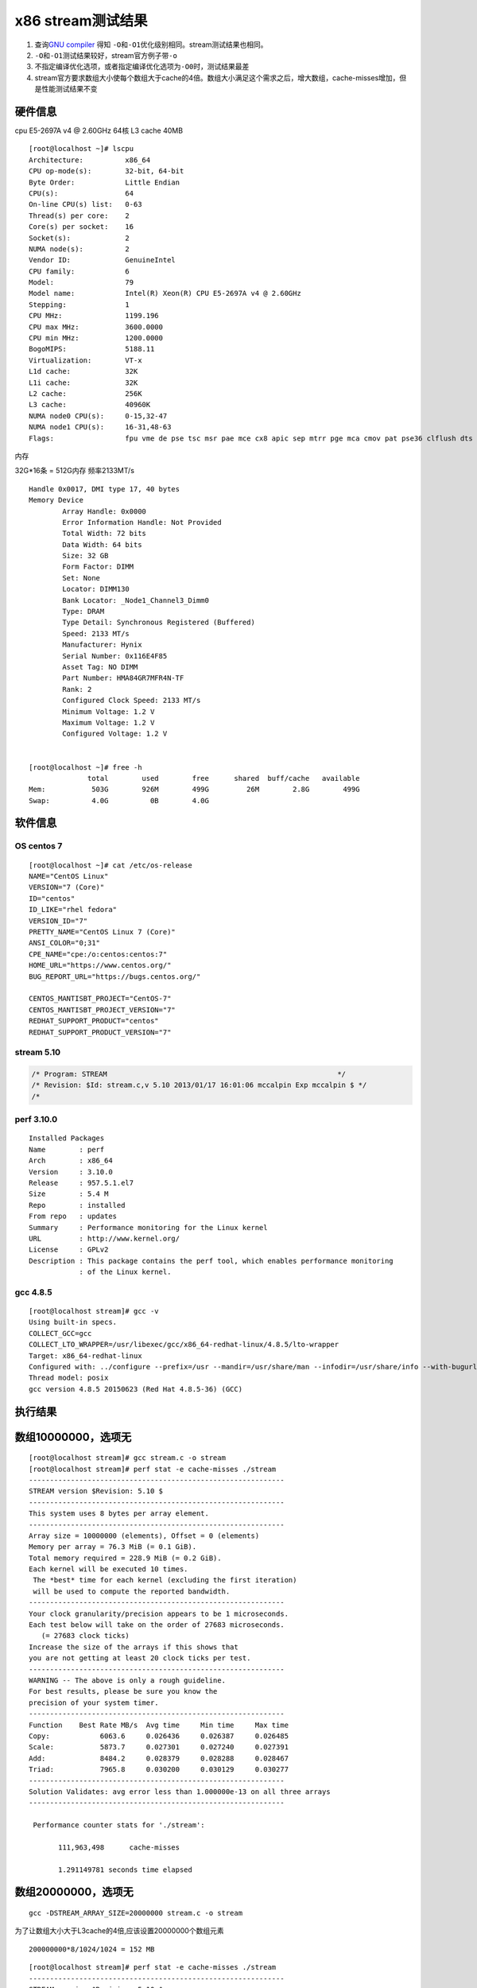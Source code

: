 x86 stream测试结果
==================

1. 查询\ `GNU
   compiler <https://gcc.gnu.org/onlinedocs/gcc/Optimize-Options.html>`__
   得知 ``-O``\ 和\ ``-O1``\ 优化级别相同。stream测试结果也相同。
2. ``-O``\ 和\ ``-O1``\ 测试结果较好，stream官方例子带\ ``-o``
3. 不指定编译优化选项，或者指定编译优化选项为\ ``-O0``\ 时，测试结果最差
4. stream官方要求数组大小使每个数组大于cache的4倍。数组大小满足这个需求之后，增大数组，cache-misses增加，但是性能测试结果不变

硬件信息
--------

cpu E5-2697A v4 @ 2.60GHz 64核 L3 cache 40MB

::

   [root@localhost ~]# lscpu
   Architecture:          x86_64
   CPU op-mode(s):        32-bit, 64-bit
   Byte Order:            Little Endian
   CPU(s):                64
   On-line CPU(s) list:   0-63
   Thread(s) per core:    2
   Core(s) per socket:    16
   Socket(s):             2
   NUMA node(s):          2
   Vendor ID:             GenuineIntel
   CPU family:            6
   Model:                 79
   Model name:            Intel(R) Xeon(R) CPU E5-2697A v4 @ 2.60GHz
   Stepping:              1
   CPU MHz:               1199.196
   CPU max MHz:           3600.0000
   CPU min MHz:           1200.0000
   BogoMIPS:              5188.11
   Virtualization:        VT-x
   L1d cache:             32K
   L1i cache:             32K
   L2 cache:              256K
   L3 cache:              40960K
   NUMA node0 CPU(s):     0-15,32-47
   NUMA node1 CPU(s):     16-31,48-63
   Flags:                 fpu vme de pse tsc msr pae mce cx8 apic sep mtrr pge mca cmov pat pse36 clflush dts acpi mmx fxsr sse sse2 ss ht tm pbe syscall nx pdpe1gb rdtscp lm constant_tsc arch_perfmon pebs bts rep_good nopl xtopology nonstop_tsc cpuid aperfmperf pni pclmulqdq dtes64 ds_cpl vmx smx est tm2 ssse3 sdbg fma cx16 xtpr pdcm pcid dca sse4_1 sse4_2 x2apic movbe popcnt tsc_deadline_timer aes xsave avx f16c rdrand lahf_lm abm 3dnowprefetch cpuid_fault epb cat_l3 cdp_l3 invpcid_single pti intel_ppin tpr_shadow vnmi flexpriority ept vpid ept_ad fsgsbase tsc_adjust bmi1 hle avx2 smep bmi2 erms invpcid rtm cqm rdt_a rdseed adx smap intel_pt xsaveopt cqm_llc cqm_occup_llc cqm_mbm_total cqm_mbm_local dtherm ida arat pln pts

内存

32G*16条 = 512G内存 频率2133MT/s

::

   Handle 0x0017, DMI type 17, 40 bytes
   Memory Device
           Array Handle: 0x0000
           Error Information Handle: Not Provided
           Total Width: 72 bits
           Data Width: 64 bits
           Size: 32 GB
           Form Factor: DIMM
           Set: None
           Locator: DIMM130
           Bank Locator: _Node1_Channel3_Dimm0
           Type: DRAM
           Type Detail: Synchronous Registered (Buffered)
           Speed: 2133 MT/s
           Manufacturer: Hynix
           Serial Number: 0x116E4F85
           Asset Tag: NO DIMM
           Part Number: HMA84GR7MFR4N-TF
           Rank: 2
           Configured Clock Speed: 2133 MT/s
           Minimum Voltage: 1.2 V
           Maximum Voltage: 1.2 V
           Configured Voltage: 1.2 V


   [root@localhost ~]# free -h
                 total        used        free      shared  buff/cache   available
   Mem:           503G        926M        499G         26M        2.8G        499G
   Swap:          4.0G          0B        4.0G

软件信息
--------

OS centos 7
~~~~~~~~~~~

::

   [root@localhost ~]# cat /etc/os-release
   NAME="CentOS Linux"
   VERSION="7 (Core)"
   ID="centos"
   ID_LIKE="rhel fedora"
   VERSION_ID="7"
   PRETTY_NAME="CentOS Linux 7 (Core)"
   ANSI_COLOR="0;31"
   CPE_NAME="cpe:/o:centos:centos:7"
   HOME_URL="https://www.centos.org/"
   BUG_REPORT_URL="https://bugs.centos.org/"

   CENTOS_MANTISBT_PROJECT="CentOS-7"
   CENTOS_MANTISBT_PROJECT_VERSION="7"
   REDHAT_SUPPORT_PRODUCT="centos"
   REDHAT_SUPPORT_PRODUCT_VERSION="7"

stream 5.10
~~~~~~~~~~~

.. code:: c

   /* Program: STREAM                                                       */
   /* Revision: $Id: stream.c,v 5.10 2013/01/17 16:01:06 mccalpin Exp mccalpin $ */
   /* 

perf 3.10.0
~~~~~~~~~~~

::

   Installed Packages
   Name        : perf
   Arch        : x86_64
   Version     : 3.10.0
   Release     : 957.5.1.el7
   Size        : 5.4 M
   Repo        : installed
   From repo   : updates
   Summary     : Performance monitoring for the Linux kernel
   URL         : http://www.kernel.org/
   License     : GPLv2
   Description : This package contains the perf tool, which enables performance monitoring
               : of the Linux kernel.

gcc 4.8.5
~~~~~~~~~

::

   [root@localhost stream]# gcc -v
   Using built-in specs.
   COLLECT_GCC=gcc
   COLLECT_LTO_WRAPPER=/usr/libexec/gcc/x86_64-redhat-linux/4.8.5/lto-wrapper
   Target: x86_64-redhat-linux
   Configured with: ../configure --prefix=/usr --mandir=/usr/share/man --infodir=/usr/share/info --with-bugurl=http://bugzilla.redhat.com/bugzilla --enable-bootstrap --enable-shared --enable-threads=posix --enable-checking=release --with-system-zlib --enable-__cxa_atexit --disable-libunwind-exceptions --enable-gnu-unique-object --enable-linker-build-id --with-linker-hash-style=gnu --enable-languages=c,c++,objc,obj-c++,java,fortran,ada,go,lto --enable-plugin --enable-initfini-array --disable-libgcj --with-isl=/builddir/build/BUILD/gcc-4.8.5-20150702/obj-x86_64-redhat-linux/isl-install --with-cloog=/builddir/build/BUILD/gcc-4.8.5-20150702/obj-x86_64-redhat-linux/cloog-install --enable-gnu-indirect-function --with-tune=generic --with-arch_32=x86-64 --build=x86_64-redhat-linux
   Thread model: posix
   gcc version 4.8.5 20150623 (Red Hat 4.8.5-36) (GCC)

执行结果
--------

数组10000000，选项无
--------------------

::

   [root@localhost stream]# gcc stream.c -o stream 
   [root@localhost stream]# perf stat -e cache-misses ./stream
   -------------------------------------------------------------
   STREAM version $Revision: 5.10 $
   -------------------------------------------------------------
   This system uses 8 bytes per array element.
   -------------------------------------------------------------
   Array size = 10000000 (elements), Offset = 0 (elements)
   Memory per array = 76.3 MiB (= 0.1 GiB).
   Total memory required = 228.9 MiB (= 0.2 GiB).
   Each kernel will be executed 10 times.
    The *best* time for each kernel (excluding the first iteration)
    will be used to compute the reported bandwidth.
   -------------------------------------------------------------
   Your clock granularity/precision appears to be 1 microseconds.
   Each test below will take on the order of 27683 microseconds.
      (= 27683 clock ticks)
   Increase the size of the arrays if this shows that
   you are not getting at least 20 clock ticks per test.
   -------------------------------------------------------------
   WARNING -- The above is only a rough guideline.
   For best results, please be sure you know the
   precision of your system timer.
   -------------------------------------------------------------
   Function    Best Rate MB/s  Avg time     Min time     Max time
   Copy:            6063.6     0.026436     0.026387     0.026485
   Scale:           5873.7     0.027301     0.027240     0.027391
   Add:             8484.2     0.028379     0.028288     0.028467
   Triad:           7965.8     0.030200     0.030129     0.030277
   -------------------------------------------------------------
   Solution Validates: avg error less than 1.000000e-13 on all three arrays
   -------------------------------------------------------------

    Performance counter stats for './stream':

          111,963,498      cache-misses

          1.291149781 seconds time elapsed

数组20000000，选项无
--------------------

::

   gcc -DSTREAM_ARRAY_SIZE=20000000 stream.c -o stream

为了让数组大小大于L3cache的4倍,应该设置20000000个数组元素

::

   200000000*8/1024/1024 = 152 MB

::

   [root@localhost stream]# perf stat -e cache-misses ./stream
   -------------------------------------------------------------
   STREAM version $Revision: 5.10 $
   -------------------------------------------------------------
   This system uses 8 bytes per array element.
   -------------------------------------------------------------
   Array size = 20000000 (elements), Offset = 0 (elements)
   Memory per array = 152.6 MiB (= 0.1 GiB).
   Total memory required = 457.8 MiB (= 0.4 GiB).
   Each kernel will be executed 10 times.
    The *best* time for each kernel (excluding the first iteration)
    will be used to compute the reported bandwidth.
   -------------------------------------------------------------
   Your clock granularity/precision appears to be 1 microseconds.
   Each test below will take on the order of 50360 microseconds.
      (= 50360 clock ticks)
   Increase the size of the arrays if this shows that
   you are not getting at least 20 clock ticks per test.
   -------------------------------------------------------------
   WARNING -- The above is only a rough guideline.
   For best results, please be sure you know the
   precision of your system timer.
   -------------------------------------------------------------
   Function    Best Rate MB/s  Avg time     Min time     Max time
   Copy:            5960.6     0.053784     0.053686     0.054260
   Scale:           5867.8     0.054635     0.054535     0.055155
   Add:             8444.3     0.056898     0.056843     0.056956
   Triad:           7965.9     0.060358     0.060257     0.060863
   -------------------------------------------------------------
   Solution Validates: avg error less than 1.000000e-13 on all three arrays
   -------------------------------------------------------------

    Performance counter stats for './stream':

          212,489,174      cache-misses

          2.579120788 seconds time elapsed

   [root@localhost stream]#

结果相差不多，默认数组大小在x86上执行结果正确。

数组20000000，选项-O1
---------------------

指导文档使用-O，经查，等于-O1

::

   gcc -O -DSTREAM_ARRAY_SIZE=20000000 stream.c -o stream

::

   [root@localhost stream]# gcc -O -DSTREAM_ARRAY_SIZE=20000000 stream.c -o stream
   [root@localhost stream]# perf stat -e cache-misses ./stream
   -------------------------------------------------------------
   STREAM version $Revision: 5.10 $
   -------------------------------------------------------------
   This system uses 8 bytes per array element.
   -------------------------------------------------------------
   Array size = 20000000 (elements), Offset = 0 (elements)
   Memory per array = 152.6 MiB (= 0.1 GiB).
   Total memory required = 457.8 MiB (= 0.4 GiB).
   Each kernel will be executed 10 times.
    The *best* time for each kernel (excluding the first iteration)
    will be used to compute the reported bandwidth.
   -------------------------------------------------------------
   Your clock granularity/precision appears to be 1 microseconds.
   Each test below will take on the order of 18355 microseconds.
      (= 18355 clock ticks)
   Increase the size of the arrays if this shows that
   you are not getting at least 20 clock ticks per test.
   -------------------------------------------------------------
   WARNING -- The above is only a rough guideline.
   For best results, please be sure you know the
   precision of your system timer.
   -------------------------------------------------------------
   Function    Best Rate MB/s  Avg time     Min time     Max time
   Copy:           10046.5     0.031868     0.031852     0.031885
   Scale:          10236.7     0.031280     0.031260     0.031298
   Add:            10847.5     0.044293     0.044250     0.044328
   Triad:          11011.7     0.043612     0.043590     0.043641
   -------------------------------------------------------------
   Solution Validates: avg error less than 1.000000e-13 on all three arrays
   -------------------------------------------------------------

    Performance counter stats for './stream':

          163,072,098      cache-misses

          1.749581755 seconds time elapsed

   [root@localhost stream]#

.. _数组20000000选项-o1-1:

数组20000000，选项-O1
---------------------

::

   [root@localhost stream]# gcc -O1 -DSTREAM_ARRAY_SIZE=20000000 stream.c -o stream
   [root@localhost stream]# perf stat -e cache-misses ./stream
   -------------------------------------------------------------
   STREAM version $Revision: 5.10 $
   -------------------------------------------------------------
   This system uses 8 bytes per array element.
   -------------------------------------------------------------
   Array size = 20000000 (elements), Offset = 0 (elements)
   Memory per array = 152.6 MiB (= 0.1 GiB).
   Total memory required = 457.8 MiB (= 0.4 GiB).
   Each kernel will be executed 10 times.
    The *best* time for each kernel (excluding the first iteration)
    will be used to compute the reported bandwidth.
   -------------------------------------------------------------
   Your clock granularity/precision appears to be 1 microseconds.
   Each test below will take on the order of 18549 microseconds.
      (= 18549 clock ticks)
   Increase the size of the arrays if this shows that
   you are not getting at least 20 clock ticks per test.
   -------------------------------------------------------------
   WARNING -- The above is only a rough guideline.
   For best results, please be sure you know the
   precision of your system timer.
   -------------------------------------------------------------
   Function    Best Rate MB/s  Avg time     Min time     Max time
   Copy:           10058.8     0.031857     0.031813     0.031907
   Scale:          10222.4     0.031368     0.031304     0.031422
   Add:            10832.0     0.044360     0.044313     0.044405
   Triad:          10977.7     0.043773     0.043725     0.043835
   -------------------------------------------------------------
   Solution Validates: avg error less than 1.000000e-13 on all three arrays
   -------------------------------------------------------------

    Performance counter stats for './stream':

          162,980,110      cache-misses

          1.757360340 seconds time elapsed

   [root@localhost stream]#

数组20000000，选项-O2
---------------------

::

   [root@localhost stream]# gcc -O2 -DSTREAM_ARRAY_SIZE=20000000 stream.c -o stream
   [root@localhost stream]# perf stat -e cache-misses ./stream
   -------------------------------------------------------------
   STREAM version $Revision: 5.10 $
   -------------------------------------------------------------
   This system uses 8 bytes per array element.
   -------------------------------------------------------------
   Array size = 20000000 (elements), Offset = 0 (elements)
   Memory per array = 152.6 MiB (= 0.1 GiB).
   Total memory required = 457.8 MiB (= 0.4 GiB).
   Each kernel will be executed 10 times.
    The *best* time for each kernel (excluding the first iteration)
    will be used to compute the reported bandwidth.
   -------------------------------------------------------------
   Your clock granularity/precision appears to be 1 microseconds.
   Each test below will take on the order of 18338 microseconds.
      (= 18338 clock ticks)
   Increase the size of the arrays if this shows that
   you are not getting at least 20 clock ticks per test.
   -------------------------------------------------------------
   WARNING -- The above is only a rough guideline.
   For best results, please be sure you know the
   precision of your system timer.
   -------------------------------------------------------------
   Function    Best Rate MB/s  Avg time     Min time     Max time
   Copy:           10048.3     0.031864     0.031846     0.031882
   Scale:          10144.9     0.031571     0.031543     0.031592
   Add:            10861.4     0.044214     0.044193     0.044234
   Triad:          10896.2     0.044092     0.044052     0.044117
   -------------------------------------------------------------
   Solution Validates: avg error less than 1.000000e-13 on all three arrays
   -------------------------------------------------------------

    Performance counter stats for './stream':

          163,743,497      cache-misses

          1.761638820 seconds time elapsed

数组20000000，选项-O3
---------------------

::

   [root@localhost stream]# gcc -O3 -DSTREAM_ARRAY_SIZE=20000000 stream.c -o stream
   [root@localhost stream]# perf stat -e cache-misses ./stream
   -------------------------------------------------------------
   STREAM version $Revision: 5.10 $
   -------------------------------------------------------------
   This system uses 8 bytes per array element.
   -------------------------------------------------------------
   Array size = 20000000 (elements), Offset = 0 (elements)
   Memory per array = 152.6 MiB (= 0.1 GiB).
   Total memory required = 457.8 MiB (= 0.4 GiB).
   Each kernel will be executed 10 times.
    The *best* time for each kernel (excluding the first iteration)
    will be used to compute the reported bandwidth.
   -------------------------------------------------------------
   Your clock granularity/precision appears to be 1 microseconds.
   Each test below will take on the order of 18628 microseconds.
      (= 18628 clock ticks)
   Increase the size of the arrays if this shows that
   you are not getting at least 20 clock ticks per test.
   -------------------------------------------------------------
   WARNING -- The above is only a rough guideline.
   For best results, please be sure you know the
   precision of your system timer.
   -------------------------------------------------------------
   Function    Best Rate MB/s  Avg time     Min time     Max time
   Copy:           16874.0     0.018975     0.018964     0.018988
   Scale:           9966.6     0.032122     0.032107     0.032143
   Add:            10795.3     0.044488     0.044464     0.044501
   Triad:          10761.4     0.044620     0.044604     0.044649
   -------------------------------------------------------------
   Solution Validates: avg error less than 1.000000e-13 on all three arrays
   -------------------------------------------------------------

    Performance counter stats for './stream':

          155,187,006      cache-misses

          1.653922727 seconds time elapsed

   [root@localhost stream]#

数组20000000，选项-O0
---------------------

::

   [root@localhost stream]# perf stat -e cache-misses ./stream
   -------------------------------------------------------------
   STREAM version $Revision: 5.10 $
   -------------------------------------------------------------
   This system uses 8 bytes per array element.
   -------------------------------------------------------------
   Array size = 20000000 (elements), Offset = 0 (elements)
   Memory per array = 152.6 MiB (= 0.1 GiB).
   Total memory required = 457.8 MiB (= 0.4 GiB).
   Each kernel will be executed 10 times.
    The *best* time for each kernel (excluding the first iteration)
    will be used to compute the reported bandwidth.
   -------------------------------------------------------------
   Your clock granularity/precision appears to be 1 microseconds.
   Each test below will take on the order of 50331 microseconds.
      (= 50331 clock ticks)
   Increase the size of the arrays if this shows that
   you are not getting at least 20 clock ticks per test.
   -------------------------------------------------------------
   WARNING -- The above is only a rough guideline.
   For best results, please be sure you know the
   precision of your system timer.
   -------------------------------------------------------------
   Function    Best Rate MB/s  Avg time     Min time     Max time
   Copy:            5956.9     0.053873     0.053719     0.054393
   Scale:           5870.6     0.054687     0.054509     0.055268
   Add:             8448.0     0.056944     0.056818     0.057079
   Triad:           7960.3     0.060478     0.060299     0.061003
   -------------------------------------------------------------
   Solution Validates: avg error less than 1.000000e-13 on all three arrays
   -------------------------------------------------------------

    Performance counter stats for './stream':

          212,044,019      cache-misses

          2.581445722 seconds time elapsed

   [root@localhost stream]#

数组30000000，选项-O
--------------------

::

   [root@localhost stream]# gcc -O -DSTREAM_ARRAY_SIZE=30000000 stream.c -o stream
   [root@localhost stream]# perf stat -e cache-misses ./stream
   -------------------------------------------------------------
   STREAM version $Revision: 5.10 $
   -------------------------------------------------------------
   This system uses 8 bytes per array element.
   -------------------------------------------------------------
   Array size = 30000000 (elements), Offset = 0 (elements)
   Memory per array = 228.9 MiB (= 0.2 GiB).
   Total memory required = 686.6 MiB (= 0.7 GiB).
   Each kernel will be executed 10 times.
    The *best* time for each kernel (excluding the first iteration)
    will be used to compute the reported bandwidth.
   -------------------------------------------------------------
   Your clock granularity/precision appears to be 1 microseconds.
   Each test below will take on the order of 26309 microseconds.
      (= 26309 clock ticks)
   Increase the size of the arrays if this shows that
   you are not getting at least 20 clock ticks per test.
   -------------------------------------------------------------
   WARNING -- The above is only a rough guideline.
   For best results, please be sure you know the
   precision of your system timer.
   -------------------------------------------------------------
   Function    Best Rate MB/s  Avg time     Min time     Max time
   Copy:           10593.9     0.045330     0.045309     0.045347
   Scale:          10608.0     0.045292     0.045249     0.045328
   Add:            11352.4     0.063469     0.063423     0.063617
   Triad:          11288.3     0.063819     0.063783     0.063925
   -------------------------------------------------------------
   Solution Validates: avg error less than 1.000000e-13 on all three arrays
   -------------------------------------------------------------

    Performance counter stats for './stream':

          249,967,744      cache-misses

          2.531537686 seconds time elapsed

数组40000000，选项-O
--------------------

::

   [root@localhost stream]# gcc -O -DSTREAM_ARRAY_SIZE=40000000 stream.c -o stream
   [root@localhost stream]# perf stat -e cache-misses ./stream
   -------------------------------------------------------------
   STREAM version $Revision: 5.10 $
   -------------------------------------------------------------
   This system uses 8 bytes per array element.
   -------------------------------------------------------------
   Array size = 40000000 (elements), Offset = 0 (elements)
   Memory per array = 305.2 MiB (= 0.3 GiB).
   Total memory required = 915.5 MiB (= 0.9 GiB).
   Each kernel will be executed 10 times.
    The *best* time for each kernel (excluding the first iteration)
    will be used to compute the reported bandwidth.
   -------------------------------------------------------------
   Your clock granularity/precision appears to be 1 microseconds.
   Each test below will take on the order of 35411 microseconds.
      (= 35411 clock ticks)
   Increase the size of the arrays if this shows that
   you are not getting at least 20 clock ticks per test.
   -------------------------------------------------------------
   WARNING -- The above is only a rough guideline.
   For best results, please be sure you know the
   precision of your system timer.
   -------------------------------------------------------------
   Function    Best Rate MB/s  Avg time     Min time     Max time
   Copy:           10221.9     0.062669     0.062611     0.062891
   Scale:          10435.7     0.061434     0.061328     0.061619
   Add:            10980.6     0.087577     0.087427     0.087796
   Triad:          11013.6     0.087207     0.087165     0.087377
   -------------------------------------------------------------
   Solution Validates: avg error less than 1.000000e-13 on all three arrays
   -------------------------------------------------------------

    Performance counter stats for './stream':

          334,073,899      cache-misses

          3.469917205 seconds time elapsed

数组50000000，选项-O
--------------------

::

   [root@localhost stream]# gcc -O -DSTREAM_ARRAY_SIZE=50000000 stream.c -o stream
   [root@localhost stream]# perf stat -e cache-misses ./stream
   -------------------------------------------------------------
   STREAM version $Revision: 5.10 $
   -------------------------------------------------------------
   This system uses 8 bytes per array element.
   -------------------------------------------------------------
   Array size = 50000000 (elements), Offset = 0 (elements)
   Memory per array = 381.5 MiB (= 0.4 GiB).
   Total memory required = 1144.4 MiB (= 1.1 GiB).
   Each kernel will be executed 10 times.
    The *best* time for each kernel (excluding the first iteration)
    will be used to compute the reported bandwidth.
   -------------------------------------------------------------
   Your clock granularity/precision appears to be 1 microseconds.
   Each test below will take on the order of 44100 microseconds.
      (= 44100 clock ticks)
   Increase the size of the arrays if this shows that
   you are not getting at least 20 clock ticks per test.
   -------------------------------------------------------------
   WARNING -- The above is only a rough guideline.
   For best results, please be sure you know the
   precision of your system timer.
   -------------------------------------------------------------
   Function    Best Rate MB/s  Avg time     Min time     Max time
   Copy:           10957.6     0.073081     0.073009     0.073334
   Scale:          10329.6     0.077563     0.077447     0.077736
   Add:            11045.7     0.108870     0.108640     0.109140
   Triad:          11196.7     0.107286     0.107175     0.107587
   -------------------------------------------------------------
   Solution Validates: avg error less than 1.000000e-13 on all three arrays
   -------------------------------------------------------------

    Performance counter stats for './stream':

          426,955,169      cache-misses

          4.245849035 seconds time elapsed

数组60000000，选项-O
--------------------

::

   [root@localhost stream]# gcc -O -DSTREAM_ARRAY_SIZE=60000000 stream.c -o stream
   [root@localhost stream]# perf stat -e cache-misses ./stream
   -------------------------------------------------------------
   STREAM version $Revision: 5.10 $
   -------------------------------------------------------------
   This system uses 8 bytes per array element.
   -------------------------------------------------------------
   Array size = 60000000 (elements), Offset = 0 (elements)
   Memory per array = 457.8 MiB (= 0.4 GiB).
   Total memory required = 1373.3 MiB (= 1.3 GiB).
   Each kernel will be executed 10 times.
    The *best* time for each kernel (excluding the first iteration)
    will be used to compute the reported bandwidth.
   -------------------------------------------------------------
   Your clock granularity/precision appears to be 1 microseconds.
   Each test below will take on the order of 52796 microseconds.
      (= 52796 clock ticks)
   Increase the size of the arrays if this shows that
   you are not getting at least 20 clock ticks per test.
   -------------------------------------------------------------
   WARNING -- The above is only a rough guideline.
   For best results, please be sure you know the
   precision of your system timer.
   -------------------------------------------------------------
   Function    Best Rate MB/s  Avg time     Min time     Max time
   Copy:           10130.0     0.094858     0.094768     0.095173
   Scale:          10631.8     0.090408     0.090295     0.090570
   Add:            11216.3     0.128531     0.128385     0.128746
   Triad:          11289.0     0.127709     0.127558     0.127884
   -------------------------------------------------------------
   Solution Validates: avg error less than 1.000000e-13 on all three arrays
   -------------------------------------------------------------

    Performance counter stats for './stream':

          495,551,653      cache-misses

          5.104867523 seconds time elapsed

   [root@localhost stream]#

